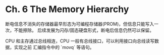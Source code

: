 * Ch. 6 The Memory Hierarchy
断电信息不消失的存储器最早形态为可编程存储器(PROM)，但信息只能写入一次，不能擦除。
后续发展为闪存/固态硬盘形式，断电后信息仍然可以保留。

CPU 和主存通过总线相连，CPU 一般有总线接口，可以利用接口向总线读写数据，实现之前
汇编指令中的 `movq` 等语句。
